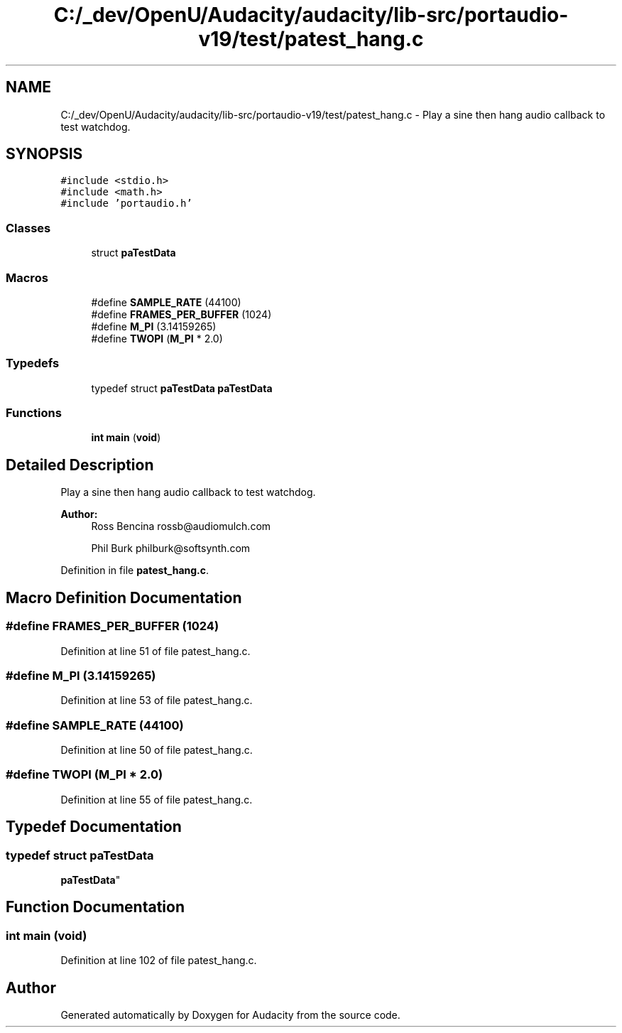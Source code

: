 .TH "C:/_dev/OpenU/Audacity/audacity/lib-src/portaudio-v19/test/patest_hang.c" 3 "Thu Apr 28 2016" "Audacity" \" -*- nroff -*-
.ad l
.nh
.SH NAME
C:/_dev/OpenU/Audacity/audacity/lib-src/portaudio-v19/test/patest_hang.c \- Play a sine then hang audio callback to test watchdog\&.  

.SH SYNOPSIS
.br
.PP
\fC#include <stdio\&.h>\fP
.br
\fC#include <math\&.h>\fP
.br
\fC#include 'portaudio\&.h'\fP
.br

.SS "Classes"

.in +1c
.ti -1c
.RI "struct \fBpaTestData\fP"
.br
.in -1c
.SS "Macros"

.in +1c
.ti -1c
.RI "#define \fBSAMPLE_RATE\fP   (44100)"
.br
.ti -1c
.RI "#define \fBFRAMES_PER_BUFFER\fP   (1024)"
.br
.ti -1c
.RI "#define \fBM_PI\fP   (3\&.14159265)"
.br
.ti -1c
.RI "#define \fBTWOPI\fP   (\fBM_PI\fP * 2\&.0)"
.br
.in -1c
.SS "Typedefs"

.in +1c
.ti -1c
.RI "typedef struct \fBpaTestData\fP \fBpaTestData\fP"
.br
.in -1c
.SS "Functions"

.in +1c
.ti -1c
.RI "\fBint\fP \fBmain\fP (\fBvoid\fP)"
.br
.in -1c
.SH "Detailed Description"
.PP 
Play a sine then hang audio callback to test watchdog\&. 


.PP
\fBAuthor:\fP
.RS 4
Ross Bencina rossb@audiomulch.com 
.PP
Phil Burk philburk@softsynth.com 
.RE
.PP

.PP
Definition in file \fBpatest_hang\&.c\fP\&.
.SH "Macro Definition Documentation"
.PP 
.SS "#define FRAMES_PER_BUFFER   (1024)"

.PP
Definition at line 51 of file patest_hang\&.c\&.
.SS "#define M_PI   (3\&.14159265)"

.PP
Definition at line 53 of file patest_hang\&.c\&.
.SS "#define SAMPLE_RATE   (44100)"

.PP
Definition at line 50 of file patest_hang\&.c\&.
.SS "#define TWOPI   (\fBM_PI\fP * 2\&.0)"

.PP
Definition at line 55 of file patest_hang\&.c\&.
.SH "Typedef Documentation"
.PP 
.SS "typedef struct \fBpaTestData\fP
 \fBpaTestData\fP"

.SH "Function Documentation"
.PP 
.SS "\fBint\fP main (\fBvoid\fP)"

.PP
Definition at line 102 of file patest_hang\&.c\&.
.SH "Author"
.PP 
Generated automatically by Doxygen for Audacity from the source code\&.
